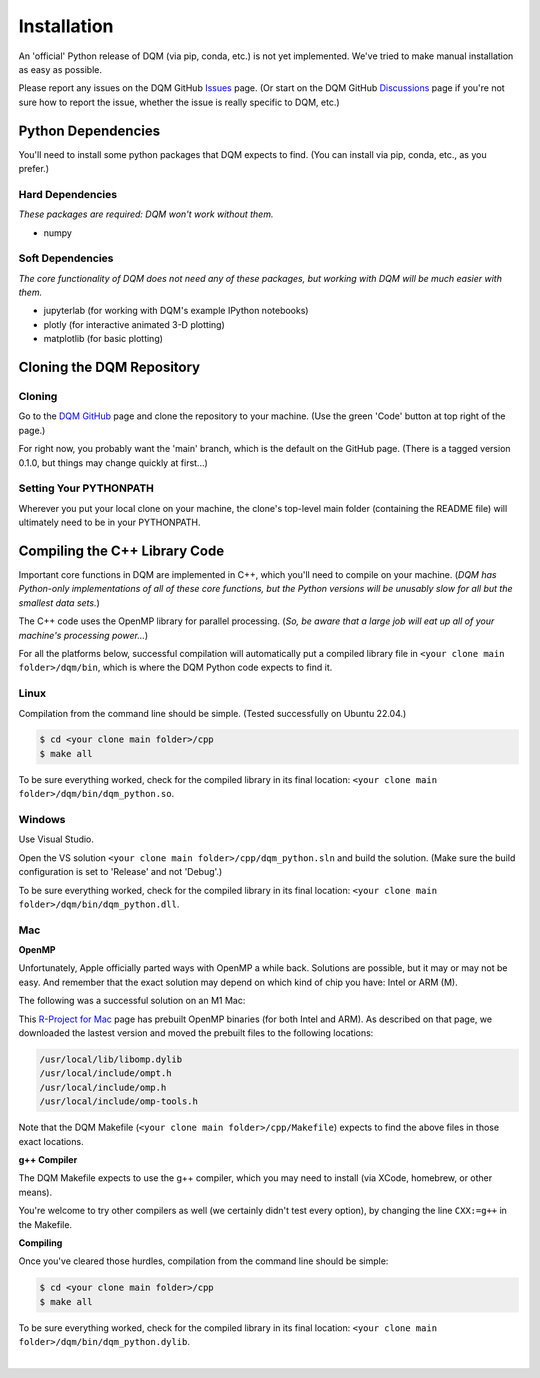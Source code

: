 Installation
============

An 'official' Python release of DQM (via pip, conda, etc.) is not yet implemented. We've tried to make manual installation as easy as possible.

Please report any issues on the DQM GitHub `Issues <https://github.com/zanderteller/dqm/issues>`_ page. (Or start on the DQM GitHub `Discussions <https://github.com/zanderteller/dqm/discussions>`_ page if you're not sure how to report the issue, whether the issue is really specific to DQM, etc.)

Python Dependencies
-------------------

You'll need to install some python packages that DQM expects to find. (You can install via pip, conda, etc., as you prefer.)

Hard Dependencies
^^^^^^^^^^^^^^^^^

*These packages are required: DQM won't work without them.*

* numpy

Soft Dependencies
^^^^^^^^^^^^^^^^^

*The core functionality of DQM does not need any of these packages, but working with DQM will be much easier with them.*

* jupyterlab (for working with DQM's example IPython notebooks)
* plotly (for interactive animated 3-D plotting)
* matplotlib (for basic plotting)

Cloning the DQM Repository
--------------------------

Cloning
^^^^^^^

Go to the `DQM GitHub <https://github.com/zanderteller/dqm>`_ page and clone the repository to your machine. (Use the green 'Code' button at top right of the page.)

For right now, you probably want the 'main' branch, which is the default on the GitHub page. (There is a tagged version 0.1.0, but things may change quickly at first...)

Setting Your PYTHONPATH
^^^^^^^^^^^^^^^^^^^^^^^

Wherever you put your local clone on your machine, the clone's top-level main folder (containing the README file) will ultimately need to be in your PYTHONPATH.

Compiling the C++ Library Code
------------------------------

Important core functions in DQM are implemented in C++, which you'll need to compile on your machine. (*DQM has Python-only implementations of all of these core functions, but the Python versions will be unusably slow for all but the smallest data sets.*)

The C++ code uses the OpenMP library for parallel processing. (*So, be aware that a large job will eat up all of your machine's processing power...*)

For all the platforms below, successful compilation will automatically put a compiled library file in ``<your clone main folder>/dqm/bin``, which is where the DQM Python code expects to find it.

Linux
^^^^^

Compilation from the command line should be simple. (Tested successfully on Ubuntu 22.04.)

.. code-block:: console

   $ cd <your clone main folder>/cpp
   $ make all

To be sure everything worked, check for the compiled library in its final location: ``<your clone main folder>/dqm/bin/dqm_python.so``.

Windows
^^^^^^^

Use Visual Studio.

Open the VS solution ``<your clone main folder>/cpp/dqm_python.sln`` and build the solution. (Make sure the build configuration is set to 'Release' and not 'Debug'.)

To be sure everything worked, check for the compiled library in its final location: ``<your clone main folder>/dqm/bin/dqm_python.dll``.

Mac
^^^

**OpenMP**

Unfortunately, Apple officially parted ways with OpenMP a while back. Solutions are possible, but it may or may not be easy. And remember that the exact solution may depend on which kind of chip you have: Intel or ARM (M).

The following was a successful solution on an M1 Mac:

This `R-Project for Mac <https://mac.r-project.org/openmp/>`_ page has prebuilt OpenMP binaries (for both Intel and ARM). As described on that page, we downloaded the lastest version and moved the prebuilt files to the following locations:

.. code-block:: console

   /usr/local/lib/libomp.dylib
   /usr/local/include/ompt.h
   /usr/local/include/omp.h
   /usr/local/include/omp-tools.h

Note that the DQM Makefile (``<your clone main folder>/cpp/Makefile``) expects to find the above files in those exact locations.

**g++ Compiler**

The DQM Makefile expects to use the g++ compiler, which you may need to install (via XCode, homebrew, or other means).

You're welcome to try other compilers as well (we certainly didn't test every option), by changing the line ``CXX:=g++`` in the Makefile.

**Compiling**

Once you've cleared those hurdles, compilation from the command line should be simple:

.. code-block:: console

   $ cd <your clone main folder>/cpp
   $ make all

To be sure everything worked, check for the compiled library in its final location: ``<your clone main folder>/dqm/bin/dqm_python.dylib``.

|
